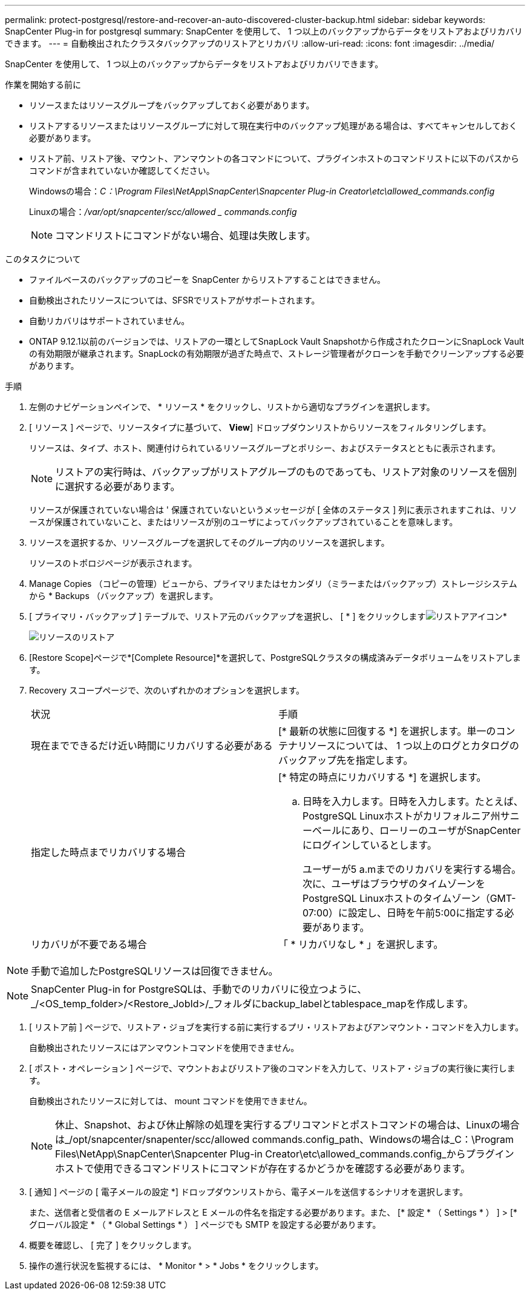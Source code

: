 ---
permalink: protect-postgresql/restore-and-recover-an-auto-discovered-cluster-backup.html 
sidebar: sidebar 
keywords: SnapCenter Plug-in for postgresql 
summary: SnapCenter を使用して、 1 つ以上のバックアップからデータをリストアおよびリカバリできます。 
---
= 自動検出されたクラスタバックアップのリストアとリカバリ
:allow-uri-read: 
:icons: font
:imagesdir: ../media/


[role="lead"]
SnapCenter を使用して、 1 つ以上のバックアップからデータをリストアおよびリカバリできます。

.作業を開始する前に
* リソースまたはリソースグループをバックアップしておく必要があります。
* リストアするリソースまたはリソースグループに対して現在実行中のバックアップ処理がある場合は、すべてキャンセルしておく必要があります。
* リストア前、リストア後、マウント、アンマウントの各コマンドについて、プラグインホストのコマンドリストに以下のパスからコマンドが含まれていないか確認してください。
+
Windowsの場合：_C：\Program Files\NetApp\SnapCenter\Snapcenter Plug-in Creator\etc\allowed_commands.config_

+
Linuxの場合：_/var/opt/snapcenter/scc/allowed _ commands.config_

+

NOTE: コマンドリストにコマンドがない場合、処理は失敗します。



.このタスクについて
* ファイルベースのバックアップのコピーを SnapCenter からリストアすることはできません。
* 自動検出されたリソースについては、SFSRでリストアがサポートされます。
* 自動リカバリはサポートされていません。
* ONTAP 9.12.1以前のバージョンでは、リストアの一環としてSnapLock Vault Snapshotから作成されたクローンにSnapLock Vaultの有効期限が継承されます。SnapLockの有効期限が過ぎた時点で、ストレージ管理者がクローンを手動でクリーンアップする必要があります。


.手順
. 左側のナビゲーションペインで、 * リソース * をクリックし、リストから適切なプラグインを選択します。
. [ リソース ] ページで、リソースタイプに基づいて、 *View*] ドロップダウンリストからリソースをフィルタリングします。
+
リソースは、タイプ、ホスト、関連付けられているリソースグループとポリシー、およびステータスとともに表示されます。

+

NOTE: リストアの実行時は、バックアップがリストアグループのものであっても、リストア対象のリソースを個別に選択する必要があります。

+
リソースが保護されていない場合は ' 保護されていないというメッセージが [ 全体のステータス ] 列に表示されますこれは、リソースが保護されていないこと、またはリソースが別のユーザによってバックアップされていることを意味します。

. リソースを選択するか、リソースグループを選択してそのグループ内のリソースを選択します。
+
リソースのトポロジページが表示されます。

. Manage Copies （コピーの管理）ビューから、プライマリまたはセカンダリ（ミラーまたはバックアップ）ストレージシステムから * Backups （バックアップ）を選択します。
. [ プライマリ・バックアップ ] テーブルで、リストア元のバックアップを選択し、 [ * ] をクリックしますimage:../media/restore_icon.gif["リストアアイコン"]*
+
image::../media/restoring_resource.gif[リソースのリストア]

. [Restore Scope]ページで*[Complete Resource]*を選択して、PostgreSQLクラスタの構成済みデータボリュームをリストアします。
. Recovery スコープページで、次のいずれかのオプションを選択します。
+
|===


| 状況 | 手順 


 a| 
現在までできるだけ近い時間にリカバリする必要がある
 a| 
[* 最新の状態に回復する *] を選択します。単一のコンテナリソースについては、 1 つ以上のログとカタログのバックアップ先を指定します。



 a| 
指定した時点までリカバリする場合
 a| 
[* 特定の時点にリカバリする *] を選択します。

.. 日時を入力します。日時を入力します。たとえば、PostgreSQL Linuxホストがカリフォルニア州サニーベールにあり、ローリーのユーザがSnapCenterにログインしているとします。
+
ユーザーが5 a.mまでのリカバリを実行する場合。 次に、ユーザはブラウザのタイムゾーンをPostgreSQL Linuxホストのタイムゾーン（GMT-07:00）に設定し、日時を午前5:00に指定する必要があります。





 a| 
リカバリが不要である場合
 a| 
「 * リカバリなし * 」を選択します。

|===



NOTE: 手動で追加したPostgreSQLリソースは回復できません。


NOTE: SnapCenter Plug-in for PostgreSQLは、手動でのリカバリに役立つように、_/<OS_temp_folder>/<Restore_JobId>/_フォルダにbackup_labelとtablespace_mapを作成します。

. [ リストア前 ] ページで、リストア・ジョブを実行する前に実行するプリ・リストアおよびアンマウント・コマンドを入力します。
+
自動検出されたリソースにはアンマウントコマンドを使用できません。

. [ ポスト・オペレーション ] ページで、マウントおよびリストア後のコマンドを入力して、リストア・ジョブの実行後に実行します。
+
自動検出されたリソースに対しては、 mount コマンドを使用できません。

+

NOTE: 休止、Snapshot、および休止解除の処理を実行するプリコマンドとポストコマンドの場合は、Linuxの場合は_/opt/snapcenter/snapenter/scc/allowed commands.config_path、Windowsの場合は_C：\Program Files\NetApp\SnapCenter\Snapcenter Plug-in Creator\etc\allowed_commands.config_からプラグインホストで使用できるコマンドリストにコマンドが存在するかどうかを確認する必要があります。

. [ 通知 ] ページの [ 電子メールの設定 *] ドロップダウンリストから、電子メールを送信するシナリオを選択します。
+
また、送信者と受信者の E メールアドレスと E メールの件名を指定する必要があります。また、 [* 設定 * （ Settings * ） ] > [* グローバル設定 * （ * Global Settings * ） ] ページでも SMTP を設定する必要があります。

. 概要を確認し、 [ 完了 ] をクリックします。
. 操作の進行状況を監視するには、 * Monitor * > * Jobs * をクリックします。

